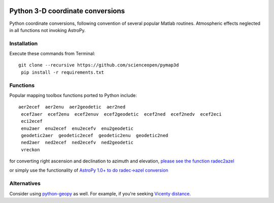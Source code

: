 .. image:: https://codeclimate.com/github/scienceopen/pymap3d/badges/gpa.svg
   :target: https://codeclimate.com/github/scienceopen/pymap3d
   :alt: Code Climate
.. image:: https://travis-ci.org/scienceopen/pymap3d.svg?branch=master
    :target: https://travis-ci.org/scienceopen/pymap3d
.. image:: https://coveralls.io/repos/scienceopen/pymap3d/badge.svg
    :target: https://coveralls.io/r/scienceopen/pymap3d

==================================
Python 3-D coordinate conversions
==================================

Python coordinate conversions, following convention of several popular Matlab routines.
Atmospheric effects neglected in all functions not invoking AstroPy.

Installation
============
Execute these commands from Terminal::

 git clone --recursive https://github.com/scienceopen/pymap3d
  pip install -r requirements.txt


Functions
==========
Popular mapping toolbox functions ported to Python include::

 aer2ecef  aer2enu  aer2geodetic  aer2ned
  ecef2aer  ecef2enu  ecef2enuv  ecef2geodetic  ecef2ned  ecef2nedv  ecef2eci
  eci2ecef
  enu2aer  enu2ecef  enu2ecefv  enu2geodetic
  geodetic2aer  geodetic2ecef  geodetic2enu  geodetic2ned
  ned2aer  ned2ecef  ned2ecefv  ned2geodetic
  vreckon

for converting right ascension and declination to azimuth and elevation, `please see the function radec2azel <https://github.com/scienceopen/astrometry/>`_

or simply use the functionality of `AstroPy 1.0+ to do radec->azel conversion <http://astropy.readthedocs.org/en/v1.0/whatsnew/1.0.html#support-for-alt-az-coordinates>`_

Alternatives
============
Consider using `python-geopy <https://pypi.python.org/pypi/geopy>`_ as well.
For example, if you're seeking `Vicenty distance <http://geopy.readthedocs.org/en/latest/#module-geopy.distance>`_.
